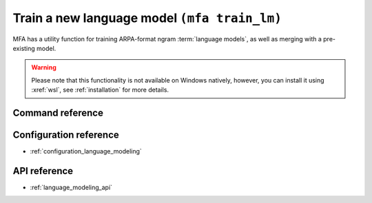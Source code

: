 .. _training_lm:

Train a new language model  ``(mfa train_lm)``
==============================================

MFA has a utility function for training ARPA-format ngram :term:`language models`, as well as merging with a pre-existing model.


.. warning::

   Please note that this functionality is not available on Windows natively, however, you can install it using :xref:`wsl`, see :ref:`installation` for more details.

Command reference
-----------------

.. autoprogram:: montreal_forced_aligner.command_line.mfa:create_parser()
   :prog: mfa
   :start_command: train_lm

Configuration reference
-----------------------

- :ref:`configuration_language_modeling`

API reference
-------------

- :ref:`language_modeling_api`
